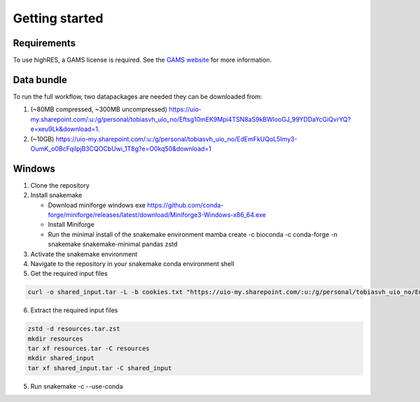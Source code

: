 Getting started
================

Requirements
-------------

To use highRES, a GAMS license is required. See the `GAMS website <https://www.gams.com/latest/docs/UG_License.html>`_ for more information.

Data bundle
------------

To run the full workflow, two datapackages are needed they can be downloaded from:

1. (~80MB compressed, ~300MB uncompressed) https://uio-my.sharepoint.com/:u:/g/personal/tobiasvh_uio_no/Eftsg10mEK9Mpi4TSN8aS9kBWlooGJ_99YDDaYcGiQvrYQ?e=xeu9Lk&download=1.
2. (~10GB) https://uio-my.sharepoint.com/:u:/g/personal/tobiasvh_uio_no/EdEmFkUQoL5Imy3-OumK_o0BcFqilpjB3CQOCbUwi_1T8g?e=O0kq50&download=1

Windows
----------------
1. Clone the repository
2. Install snakemake

   - Download miniforge windows exe https://github.com/conda-forge/miniforge/releases/latest/download/Miniforge3-Windows-x86_64.exe
   - Install Miniforge
   - Run the minimal install of the snakemake environment mamba create -c bioconda -c conda-forge -n snakemake snakemake-minimal pandas zstd
3. Activate the snakemake environment
4. Navigate to the repository in your snakemake conda environment shell
5. Get the required input files

.. code-block:: console

   curl -o shared_input.tar -L -b cookies.txt "https://uio-my.sharepoint.com/:u:/g/personal/tobiasvh_uio_no/EdEmFkUQoL5Imy3-   OumK_o0BcFqilpjB3CQOCbUwi_1T8g?e=O0kq50&download=1" -o resources.tar.zst -L -b cookies.txt "https://uio-my.sharepoint.com/:u:/g/personal/   tobiasvh_uio_no/Eftsg10mEK9Mpi4TSN8aS9kBWlooGJ_99YDDaYcGiQvrYQ?e=xeu9Lk&download=1"

6. Extract the required input files

.. code-block:: console

    zstd -d resources.tar.zst
    mkdir resources
    tar xf resources.tar -C resources
    mkdir shared_input
    tar xf shared_input.tar -C shared_input

5. Run snakemake -c --use-conda
